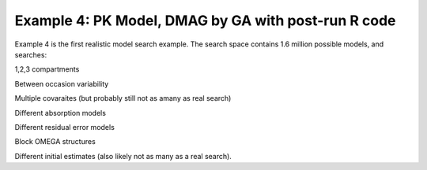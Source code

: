 

Example 4: PK Model, DMAG by GA with post-run R code
==============================================
  

.. _startpk4:

Example 4 is the first realistic model search example. The search space contains 1.6 million possible models, and searches:

1,2,3 compartments

Between occasion variability

Multiple covaraites (but probably still not as amany as real search)

Different absorption models

Different residual error models

Block OMEGA structures

Different initial estimates (also likely not as many as a real search).
